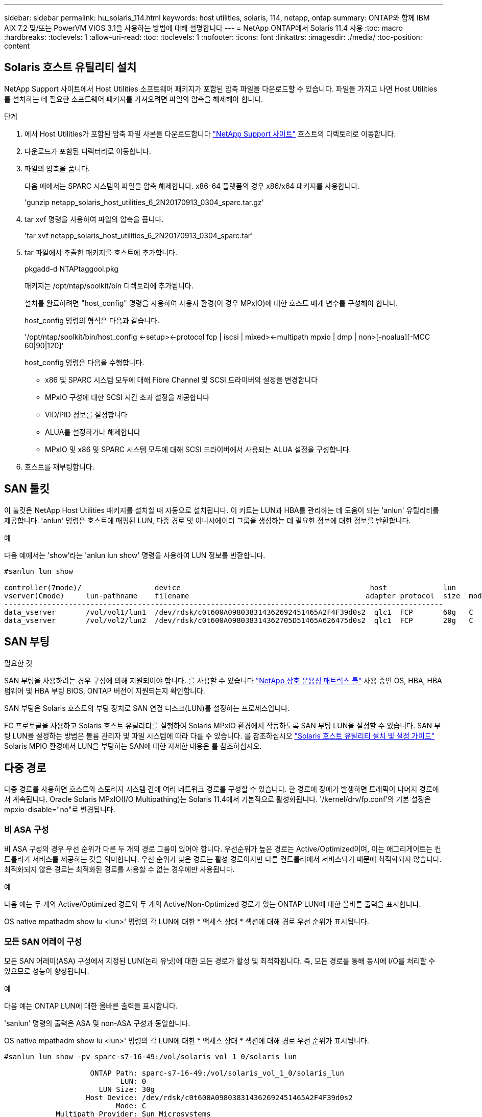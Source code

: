 ---
sidebar: sidebar 
permalink: hu_solaris_114.html 
keywords: host utilities, solaris, 114, netapp, ontap 
summary: ONTAP와 함께 IBM AIX 7.2 및/또는 PowerVM VIOS 3.1을 사용하는 방법에 대해 설명합니다 
---
= NetApp ONTAP에서 Solaris 11.4 사용
:toc: macro
:hardbreaks:
:toclevels: 1
:allow-uri-read: 
:toc: 
:toclevels: 1
:nofooter: 
:icons: font
:linkattrs: 
:imagesdir: ./media/
:toc-position: content




== Solaris 호스트 유틸리티 설치

NetApp Support 사이트에서 Host Utilities 소프트웨어 패키지가 포함된 압축 파일을 다운로드할 수 있습니다. 파일을 가지고 나면 Host Utilities를 설치하는 데 필요한 소프트웨어 패키지를 가져오려면 파일의 압축을 해제해야 합니다.

.단계
. 에서 Host Utilities가 포함된 압축 파일 사본을 다운로드합니다 link:https://mysupport.netapp.com/site/products/all/details/hostutilities/downloads-tab["NetApp Support 사이트"^] 호스트의 디렉토리로 이동합니다.
. 다운로드가 포함된 디렉터리로 이동합니다.
. 파일의 압축을 풉니다.
+
다음 예에서는 SPARC 시스템의 파일을 압축 해제합니다. x86-64 플랫폼의 경우 x86/x64 패키지를 사용합니다.

+
'gunzip netapp_solaris_host_utilities_6_2N20170913_0304_sparc.tar.gz'

. tar xvf 명령을 사용하여 파일의 압축을 풉니다.
+
'tar xvf netapp_solaris_host_utilities_6_2N20170913_0304_sparc.tar'

. tar 파일에서 추출한 패키지를 호스트에 추가합니다.
+
pkgadd-d NTAPtaggool.pkg

+
패키지는 /opt/ntap/soolkit/bin 디렉토리에 추가됩니다.

+
설치를 완료하려면 "host_config" 명령을 사용하여 사용자 환경(이 경우 MPxIO)에 대한 호스트 매개 변수를 구성해야 합니다.

+
host_config 명령의 형식은 다음과 같습니다.

+
'/opt/ntap/soolkit/bin/host_config <-setup><-protocol fcp | iscsi | mixed><-multipath mpxio | dmp | non>[-noalua][-MCC 60|90|120]'

+
host_config 명령은 다음을 수행합니다.

+
** x86 및 SPARC 시스템 모두에 대해 Fibre Channel 및 SCSI 드라이버의 설정을 변경합니다
** MPxIO 구성에 대한 SCSI 시간 초과 설정을 제공합니다
** VID/PID 정보를 설정합니다
** ALUA를 설정하거나 해제합니다
** MPxIO 및 x86 및 SPARC 시스템 모두에 대해 SCSI 드라이버에서 사용되는 ALUA 설정을 구성합니다.


. 호스트를 재부팅합니다.




== SAN 툴킷

이 툴킷은 NetApp Host Utilities 패키지를 설치할 때 자동으로 설치됩니다. 이 키트는 LUN과 HBA를 관리하는 데 도움이 되는 'anlun' 유틸리티를 제공합니다. 'anlun' 명령은 호스트에 매핑된 LUN, 다중 경로 및 이니시에이터 그룹을 생성하는 데 필요한 정보에 대한 정보를 반환합니다.

.예
다음 예에서는 'show'라는 'anlun lun show' 명령을 사용하여 LUN 정보를 반환합니다.

[listing]
----
#sanlun lun show

controller(7mode)/                 device                                            host             lun
vserver(Cmode)     lun-pathname    filename                                         adapter protocol  size  mode
------------------------------------------------------------------------------------------------------
data_vserver       /vol/vol1/lun1  /dev/rdsk/c0t600A098038314362692451465A2F4F39d0s2  qlc1  FCP       60g   C
data_vserver       /vol/vol2/lun2  /dev/rdsk/c0t600A098038314362705D51465A626475d0s2  qlc1  FCP       20g   C
----


== SAN 부팅

.필요한 것
SAN 부팅을 사용하려는 경우 구성에 의해 지원되어야 합니다. 를 사용할 수 있습니다 link:https://mysupport.netapp.com/matrix/imt.jsp?components=71102;&solution=1&isHWU&src=IMT["NetApp 상호 운용성 매트릭스 툴"^] 사용 중인 OS, HBA, HBA 펌웨어 및 HBA 부팅 BIOS, ONTAP 버전이 지원되는지 확인합니다.

SAN 부팅은 Solaris 호스트의 부팅 장치로 SAN 연결 디스크(LUN)를 설정하는 프로세스입니다.

FC 프로토콜을 사용하고 Solaris 호스트 유틸리티를 실행하여 Solaris MPxIO 환경에서 작동하도록 SAN 부팅 LUN을 설정할 수 있습니다. SAN 부팅 LUN을 설정하는 방법은 볼륨 관리자 및 파일 시스템에 따라 다를 수 있습니다. 를 참조하십시오 link:https://library.netapp.com/ecmdocs/ECMLP2748974/html/frameset.html["Solaris 호스트 유틸리티 설치 및 설정 가이드"^] Solaris MPIO 환경에서 LUN을 부팅하는 SAN에 대한 자세한 내용은 를 참조하십시오.



== 다중 경로

다중 경로를 사용하면 호스트와 스토리지 시스템 간에 여러 네트워크 경로를 구성할 수 있습니다. 한 경로에 장애가 발생하면 트래픽이 나머지 경로에서 계속됩니다. Oracle Solaris MPxIO(I/O Multipathing)는 Solaris 11.4에서 기본적으로 활성화됩니다. '/kernel/drv/fp.conf'의 기본 설정은 mpxio-disable="no"로 변경됩니다.



=== 비 ASA 구성

비 ASA 구성의 경우 우선 순위가 다른 두 개의 경로 그룹이 있어야 합니다. 우선순위가 높은 경로는 Active/Optimized이며, 이는 애그리게이트는 컨트롤러가 서비스를 제공하는 것을 의미합니다. 우선 순위가 낮은 경로는 활성 경로이지만 다른 컨트롤러에서 서비스되기 때문에 최적화되지 않습니다. 최적화되지 않은 경로는 최적화된 경로를 사용할 수 없는 경우에만 사용됩니다.

.예
다음 예는 두 개의 Active/Optimized 경로와 두 개의 Active/Non-Optimized 경로가 있는 ONTAP LUN에 대한 올바른 출력을 표시합니다.

OS native mpathadm show lu <lun>' 명령의 각 LUN에 대한 * 액세스 상태 * 섹션에 대해 경로 우선 순위가 표시됩니다.



=== 모든 SAN 어레이 구성

모든 SAN 어레이(ASA) 구성에서 지정된 LUN(논리 유닛)에 대한 모든 경로가 활성 및 최적화됩니다. 즉, 모든 경로를 통해 동시에 I/O를 처리할 수 있으므로 성능이 향상됩니다.

.예
다음 예는 ONTAP LUN에 대한 올바른 출력을 표시합니다.

'sanlun' 명령의 출력은 ASA 및 non-ASA 구성과 동일합니다.

OS native mpathadm show lu <lun>' 명령의 각 LUN에 대한 * 액세스 상태 * 섹션에 대해 경로 우선 순위가 표시됩니다.

[listing]
----
#sanlun lun show -pv sparc-s7-16-49:/vol/solaris_vol_1_0/solaris_lun

                    ONTAP Path: sparc-s7-16-49:/vol/solaris_vol_1_0/solaris_lun
                           LUN: 0
                      LUN Size: 30g
                   Host Device: /dev/rdsk/c0t600A098038314362692451465A2F4F39d0s2
                          Mode: C
            Multipath Provider: Sun Microsystems
              Multipath Policy: Native
----

NOTE: 모든 SAN 어레이(ASA) 구성은 Solaris 호스트용 ONTAP 9.8부터 지원됩니다.



== 권장 설정

다음은 NetApp ONTAP LUN을 사용하는 Solaris 11.4 SPARC 및 x86_64에 권장되는 일부 매개 변수 설정입니다. 이러한 매개 변수 값은 Host Utilities에서 설정합니다. Solaris 11.4 시스템에 대한 추가 설정은 Oracle DOC ID: 2595926.1을 참조하십시오

[cols="2*"]
|===
| 매개 변수 | 값 


| throttle_max | 8 


| 준비 안 됨_재시도 | 300 


| busy_reTRIES입니다 | 30 


| reset_retries(재시도 재설정 | 30 


| throttle_min | 2 


| timeout_reTRIES | 10 


| 물리적_블록_크기 | 4096 
|===


=== MetroCluster에 대한 권장 설정입니다

기본적으로 Solaris 운영 체제는 LUN에 대한 모든 경로가 손실된 경우 20초 후에 I/O에 실패합니다. 이는 fcp_offline_delay 파라미터에 의해 제어된다. "fcp_offline_delay"의 기본값은 표준 ONTAP 클러스터에 적합합니다. 그러나 MetroCluster 구성에서 "fcp_offline_delay"의 값을 * 120s * 로 증가시켜야 비계획 장애 조치를 포함한 작업 중에 입출력이 미리 시간 초과되지 않습니다. 기본 설정에 대한 추가 정보 및 권장 변경 사항은 NetApp을 참조하십시오 link:https://kb.netapp.com/app/answers/answer_view/a_id/1001373/loc/en_US["KB1001373"^].



== Oracle Solaris 가상화

* Solaris 가상화 옵션에는 Solaris Logical Domains(LDOM 또는 SPARC용 Oracle VM Server), Solaris Dynamic Domains, Solaris Zones 및 Solaris Containers가 있습니다. 이러한 기술은 서로 다른 아키텍처를 기반으로 하고 있음에도 불구하고 일반적으로 "Oracle Virtual Machines"로 재브랜딩되었습니다.
* 경우에 따라 특정 Solaris 논리적 도메인 내의 Solaris 컨테이너와 같은 여러 옵션을 함께 사용할 수 있습니다.
* NetApp은 일반적으로 전체 구성이 Oracle에서 지원되며 LUN에 직접 액세스할 수 있는 파티션이 에 나와 있는 가상화 기술의 사용을 지원합니다 link:https://mysupport.netapp.com/matrix/imt.jsp?components=95803;&solution=1&isHWU&src=IMT["NetApp 상호 운용성 매트릭스"^] 를 클릭합니다. 여기에는 루트 컨테이너, LDOM IO 도메인 및 NPIV를 사용하여 LUN에 액세스하는 LDOM이 포함됩니다.
* vdsk와 같은 가상화된 스토리지 리소스만 사용하는 파티션 및/또는 가상 머신은 NetApp LUN에 직접 액세스할 수 없는 특수 조건이 필요하지 않습니다. LDOM IO 도메인과 같은 기본 LUN에 직접 액세스할 수 있는 파티션/VM만 에서 찾을 수 있습니다 link:https://mysupport.netapp.com/matrix/imt.jsp?components=95803;&solution=1&isHWU&src=IMT["NetApp 상호 운용성 매트릭스"^].




=== 가상화를 위한 권장 설정

LDOM 내에서 LUN을 가상 디스크 디바이스로 사용할 경우 LUN의 소스는 가상화를 통해 마스킹되고 LDOM은 블록 크기를 제대로 감지하지 못합니다. 이 문제를 방지하려면 LDOM 운영 체제에 Oracle 버그 15824910 패치를 적용해야 하며 가상 디스크의 블록 크기를 4096으로 설정하는 "vdc.conf" 파일을 만들어야 합니다. 자세한 내용은 Oracle Doc 2157669.1을 참조하십시오.

패치를 확인하려면 다음을 수행합니다.

. zpool을 생성합니다.
. zdb-C를 zpool에 대해 실행하고 * ashift * 의 값이 12인지 확인합니다.
+
shashift * 값이 12가 아닌 경우 올바른 패치가 설치되었는지 확인하고 "vdc.conf"의 내용을 다시 확인하십시오.

+
shift * 가 12의 값을 표시할 때까지 진행하지 마십시오.




NOTE: 다양한 버전의 Solaris에서 Oracle 버그 15824910 패치를 사용할 수 있습니다. 최상의 커널 패치를 결정하는 데 지원이 필요한 경우 Oracle에 문의하십시오.



== SnapMirror 비즈니스 연속성에 대한 권장 설정

SM-BC(SnapMirror Business Continuity) 환경에서 계획되지 않은 사이트 페일오버 스위치오버가 발생할 때 Solaris 클라이언트 애플리케이션이 무중단 운영인지 확인하려면 Solaris 11.4 호스트에서 다음 설정을 구성해야 합니다. 이 설정은 페일오버 모듈을 재정의합니다 `f_tpgs` 모순을 감지하는 코드 경로의 실행을 방지합니다.


NOTE: ONTAP 9.9.1부터 Solaris 11.4 호스트에서 SM-BC 설정 구성이 지원됩니다.

다음 지침에 따라 override 매개변수를 구성합니다.

. 구성 파일을 생성합니다 `/etc/driver/drv/scsi_vhci.conf` 호스트에 연결된 NetApp 스토리지 유형에 대해 다음과 유사한 항목을 제공합니다.
+
[listing]
----
scsi-vhci-failover-override =
"NETAPP  LUN","f_tpgs"
----
. 를 사용합니다 `devprop` 및 `mdb` override 매개 변수가 성공적으로 적용되었는지 확인하는 명령:
+
' root@host-a:~#devprop-v -n /scsi_vhci scsi -vhci -failover -override scsi -vhci -failover -override=NetApp lun+f_tpgs root@host -a:~#echo" * scsi_vhci_dip: print -xi vci vdev vci vci vci vci vci vci vip ti 출력 pi vdev vci vci vci vci vci vci vci vci vci vci vdi ti ti vprint tp.pi

+
[listing]
----
svl_lun_wwn = 0xa002a1c8960 "600a098038313477543f524539787938"
svl_fops_name = 0xa00298d69e0 "conf f_tpgs"
----



NOTE: 이후 `scsi-vhci-failover-override` 이(가) 적용되었습니다. `conf` 이(가) 에 추가됩니다 `svl_fops_name` . 기본 설정에 대한 추가 정보 및 권장 변경 사항은 NetApp KB 문서 를 참조하십시오 https://kb.netapp.com/Advice_and_Troubleshooting/Data_Protection_and_Security/SnapMirror/Solaris_Host_support_recommended_settings_in_SnapMirror_Business_Continuity_(SM-BC)_configuration["Solaris 호스트 지원 SM-BC(SnapMirror Business Continuity) 구성에서 권장되는 설정입니다"^].



== 알려진 문제 및 제한 사항

[cols="4*"]
|===
| NetApp 버그 ID | 제목 | 설명 | Oracle ID입니다 


| 1362435 | HUK 6.2 및 Solaris_11.4 FC 드라이버 바인딩 변경 | Solaris 11.4 및 HUK 권장 사항. FC 드라이버 바인딩이 SSD(4D)에서 SD(4D)로 변경됩니다. Ssd.conf에 있는 구성을 Oracle(Doc ID 2595926.1)에 자세히 설명된 대로 s.conf로 이동합니다. 이 동작은 새로 설치된 Solaris 11.4 시스템에 따라 다르며 11.3 이하 버전에서 업그레이드됩니다. | (문서 ID 2595926.1) 


| 1366780 | Solaris LIF 문제 - GB 중, x86 ARch의 Emulex 32G HBA에서 발생 | x86_64 플랫폼에서 Emulex 펌웨어 버전 12.6.x 이상에서 나타납니다 | SR 3-24746803021 


| 1368957을 참조하십시오 | "Solaris 11.x "cfgadm-c configure"로 인해 End-to-End Emulex 구성에서 I/O 오류가 발생합니다." | Emulex End-to-End 구성에서 'cfgadm-c configure'를 실행하면 I/O 오류가 발생합니다. 이 문제는 9.5P17, 9.6P14, 9.7P13 및 9.8P2에서 고정됩니다 | 해당 없음 


| 1345622)를 참조하십시오 | OS 기본 명령을 사용하여 ASA/PPorts가 있는 Solaris 호스트에 대한 비정상적인 경로 보고 | ASA가 설치된 Solaris 11.4에서 간헐적인 경로 보고 문제 | 해당 없음 
|===